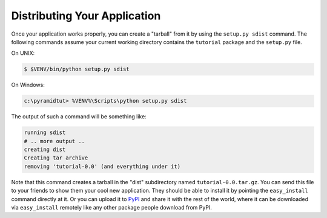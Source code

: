 .. _wiki2_distributing_your_application:

=============================
Distributing Your Application
=============================

Once your application works properly, you can create a "tarball" from it by
using the ``setup.py sdist`` command.  The following commands assume your
current working directory contains the ``tutorial`` package and the
``setup.py`` file.

On UNIX:

.. code-block:: bash

   $ $VENV/bin/python setup.py sdist

On Windows:

.. code-block:: doscon

   c:\pyramidtut> %VENV%\Scripts\python setup.py sdist

The output of such a command will be something like:

.. code-block:: text

   running sdist
   # .. more output ..
   creating dist
   Creating tar archive
   removing 'tutorial-0.0' (and everything under it)

Note that this command creates a tarball in the "dist" subdirectory named
``tutorial-0.0.tar.gz``.  You can send this file to your friends to show them
your cool new application.  They should be able to install it by pointing the
``easy_install`` command directly at it. Or you can upload it to `PyPI
<https://pypi.python.org/pypi>`_ and share it with the rest of the world, where
it can be downloaded via ``easy_install`` remotely like any other package
people download from PyPI.
